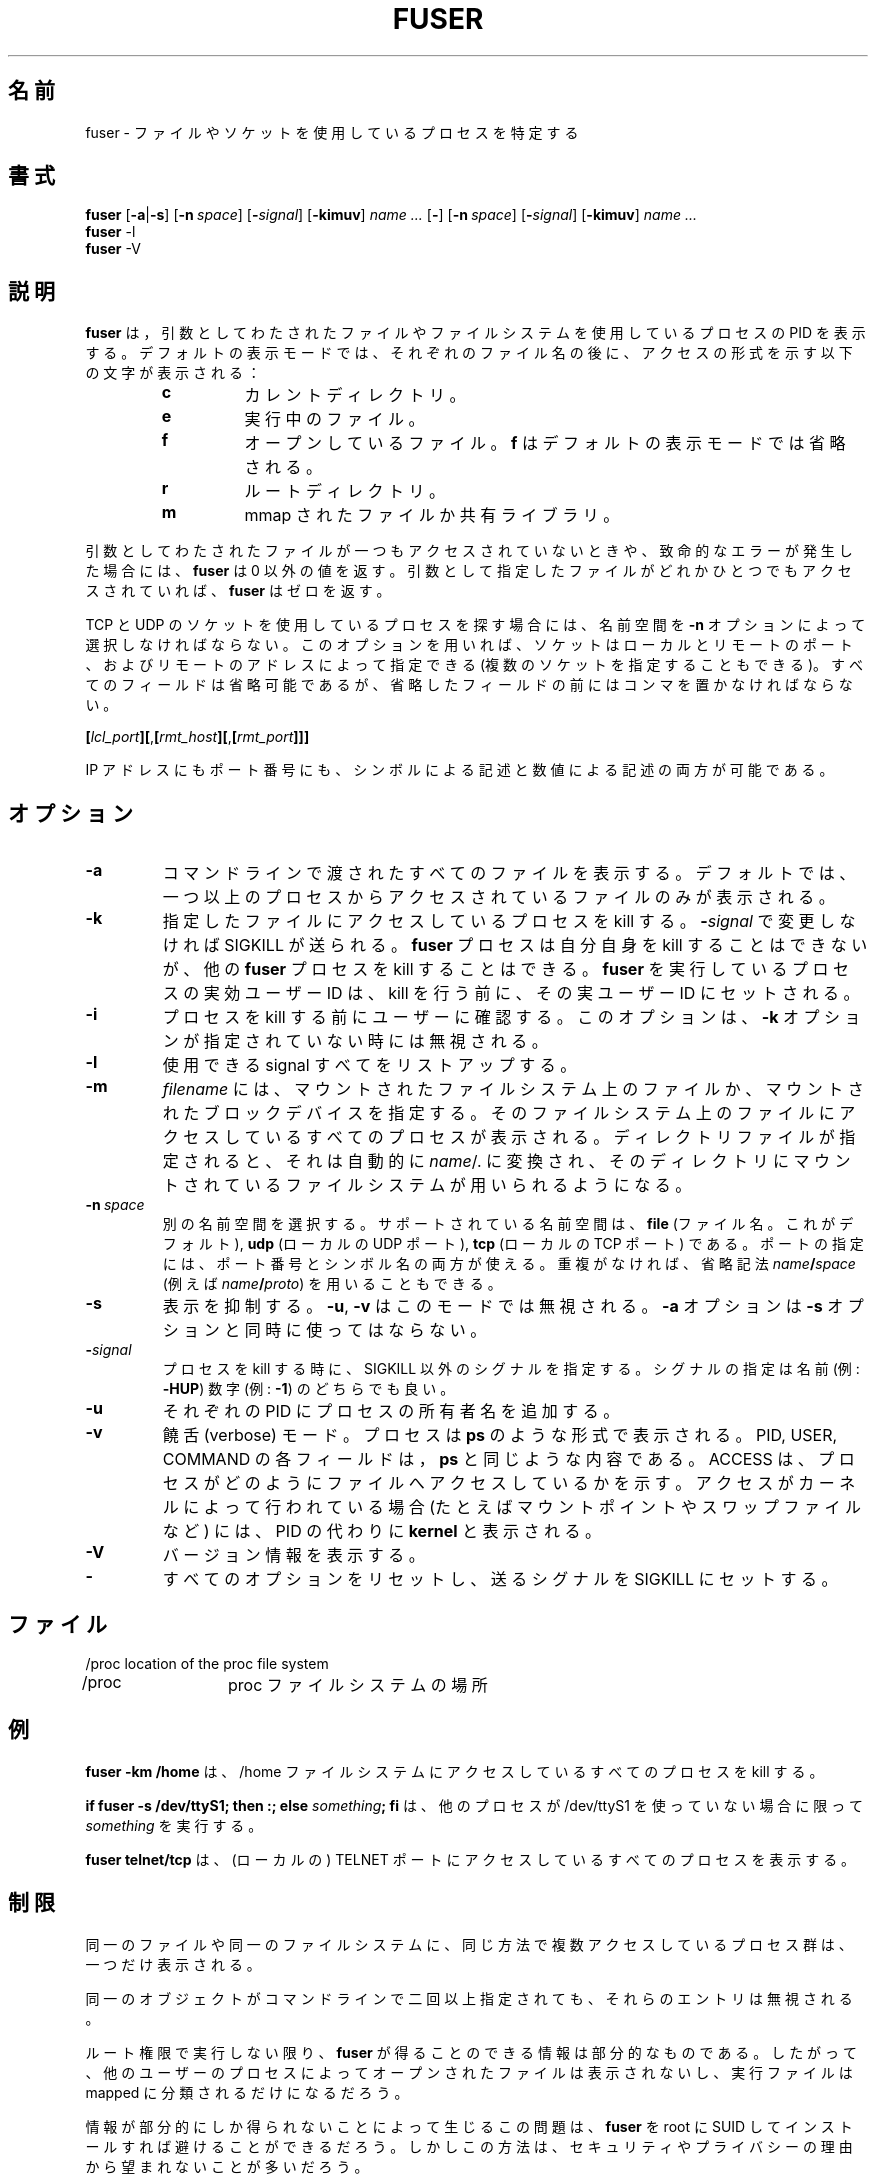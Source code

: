 .\" This manual page is a part of psmisc-17. Following is the contents of
.\" COPYING file in the source archive.
.\"
.\" psmisc (fuser, killall and pstree) program code, documentation and
.\" auxiliary programs are
.\" Copyright 1993-1998 Werner Almesberger.
.\" All rights reserved.
.\"
.\" Redistribution and use in source and binary forms of parts of or the
.\" whole original or derived work are permitted provided that the
.\" original work is properly attributed to the author. The name of the
.\" author may not be used to endorse or promote products derived from
.\" this software without specific prior written permission. This work
.\" is provided "as is" and without any express or implied warranties.
.\"
.\" Japanese Version Copyright (c) 1996, 1998
.\"     OZASA Hiromasa and NAKANO Takeo, all rights reserved.
.\" Translated 23 Jun 1996 by OZASA Hiromasa <ozasa@cpsy.is.tohoku.ac.jp>
.\" Modified Wed 12 Aug 1998 by NAKANO Takeo <nakano@apm.seikei.ac.jp>
.\" Modified Mon  1 May 2000 by Kentaro Shirakata <argrath@ub32.org>
.\"
.\"WORD:	name space	名前空間
.\"
.TH FUSER 1 "October 25, 1999" "Linux" "User Commands"
.SH 名前
fuser \- ファイルやソケットを使用しているプロセスを特定する
.SH 書式
.ad l
.B fuser
.RB [ \-a | \-s ]
.RB [ \-n\ \fIspace ]
.RB [ \-\fIsignal\fB ]
.RB [ \-kimuv ]
.I name ...
.RB [ \- ]
.RB [ \-n\ \fIspace ]
.RB [ \-\fIsignal\fB ]
.RB [ \-kimuv ]
.I name ...
.br
.B fuser 
.RB \-l
.br
.B fuser 
.RB \-V
.ad b
.SH 説明
.B fuser
は，引数としてわたされたファイルやファイルシステムを使用しているプロ
セスの PID を表示する。デフォルトの表示モードでは、それぞ
れのファイル名の後に、アクセスの形式を示す以下の文字が表示される：
.RS
.IP \fBc\fP
カレントディレクトリ。
.IP \fBe\fP
実行中のファイル。
.IP \fBf\fP
オープンしているファイル。 \fBf\fP はデフォルトの表示モードで
は省略される。
.IP \fBr\fP
ルートディレクトリ。
.IP \fBm\fP
mmap されたファイルか共有ライブラリ。
.RE
.LP
引数としてわたされたファイルが一つもアクセスされていないときや、致命的
なエラーが発生した場合には、 \fBfuser\fP は 0 以外の値を返す。引数とし
て指定したファイルがどれかひとつでもアクセスされていれば、 \fBfuser\fP 
はゼロを返す。
.PP
TCP と UDP のソケットを使用しているプロセスを探す場合には、名前空間を 
\fB\-n\fP オプションによって選択しなければならない。このオプションを用
いれば、ソケットはローカルとリモートのポート、およびリモートのアドレス
によって指定できる (複数のソケットを指定することもできる)。すべてのフィー
ルドは省略可能であるが、省略したフィールドの前にはコンマを置かなければ
ならない。

.RB \fB[\fP\fIlcl_port\fP\fB][\fP,\fB[\fP\fIrmt_host\fP\fB][\fP,\fB[\fIrmt_port\fP\fB]]]

IP アドレスにもポート番号にも、シンボルによる記述と数値による記述の両
方が可能である。
.SH オプション
.IP \fB\-a\fP
コマンドラインで渡されたすべてのファイルを表示する。デフォルトでは、一
つ以上のプロセスからアクセスされているファイルのみが表示される。
.IP \fB\-k\fP
指定したファイルにアクセスしているプロセスを kill する。 
\fB\-\fP\fIsignal\fP で変更しなければ SIGKILL が送られる。 \fBfuser\fP 
プロセスは自分自身を kill することはできないが、他の \fBfuser\fP プロ
セスを kill することはできる。  \fBfuser\fP を実行しているプロセスの実
効ユーザー ID は、 kill を行う前に、その実ユーザー ID にセットされる。
.IP \fB\-i\fP
.\"O Ask the user for confirmation before killing a process. This option is
.\"O silently ignored if \fB\-k\fP is not present too.
プロセスを kill する前にユーザーに確認する。
このオプションは、\fB\-k\fP オプションが指定されていない時には無視される。
.IP \fB\-l\fP
使用できる signal すべてをリストアップする。
.IP \fB\-m\fP
\fIfilename\fP には、マウントされたファイルシステム上のファイルか、マウ
ントされたブロックデバイスを指定する。そのファイルシステム上のファイル
にアクセスしているすべてのプロセスが表示される。ディレクトリファイルが
指定されると、それは自動的に \fIname\fP/. に変換され、そのディレクトリ
にマウントされているファイルシステムが用いられるようになる。
.IP \fB\-n\ \fIspace\fP
別の名前空間を選択する。サポートされている名前空間は、 \fBfile\fP (ファ
イル名。これがデフォルト), \fBudp\fP (ローカルの UDP ポート),
\fBtcp\fP (ローカルの TCP ポート) である。ポートの指定には、ポート番号
とシンボル名の両方が使える。重複がなければ、省略記法
\fIname\fB/\fIspace\fR (例えば \fIname\fB/\fIproto\fR) を用いることも
できる。
.IP \fB\-s\fP
.\"O Silent operation. \fB\-u\fP and \fB\-v\fP are ignored in this mode.
.\"O \fB\-a\fP must not be used with \fB\-s\fP.
表示を抑制する。 \fB\-u\fP, \fB\-v\fP はこのモードでは無視される。
\fB\-a\fP オプションは \fB\-s\fP オプションと同時に使ってはならない。
.IP \fB\-\fIsignal\fP
プロセスを kill する時に、 SIGKILL 以外のシグナルを指定する。シグナル
の指定は名前 (例: \fB\-HUP\fP) 数字 (例: \fB\-1\fP) のどちらでも良い。
.IP \fB\-u\fP
それぞれの PID にプロセスの所有者名を追加する。
.IP \fB\-v\fP
饒舌 (verbose) モード。プロセスは \fBps\fP のような形式で表示される。
PID, USER, COMMAND の各フィールドは，\fBps\fP と同じような内容である。
ACCESS は、プロセスがどのようにファイルへアクセスしているかを示す。
アクセスがカーネルによって行われている場合 (たとえばマウントポイントや
スワップファイルなど) には、 PID の代わりに \fBkernel\fP と表示される。
.IP \fB\-V\fP
バージョン情報を表示する。
.IP \fB\-\fP
すべてのオプションをリセットし、送るシグナルを SIGKILL にセットする。
.SH ファイル
.nf
/proc	location of the proc file system
/proc	proc ファイルシステムの場所
.fi
.SH 例
\fBfuser -km /home\fP は、 /home ファイルシステムにアクセスしている
すべてのプロセスを kill する。
.LP
\fBif fuser -s /dev/ttyS1; then :; else \fIsomething\fP; fi\fR は、
他のプロセスが /dev/ttyS1 を使っていない場合に限って
\fIsomething\fP を実行する。
.LP
\fBfuser telnet/tcp\fP は、(ローカルの) TELNET ポートにアクセスしている
すべてのプロセスを表示する。
.SH 制限
同一のファイルや同一のファイルシステムに、同じ方法で複数アクセスしている
プロセス群は、一つだけ表示される。
.PP
同一のオブジェクトがコマンドラインで二回以上指定されても、
それらのエントリは無視される。
.PP
ルート権限で実行しない限り、 \fBfuser\fP が得ることのできる情報は
部分的なものである。したがって、他のユーザーのプロセスによってオープンされた
ファイルは表示されないし、実行ファイルは mapped に分類されるだけになるだろう。
.PP
情報が部分的にしか得られないことによって生じるこの問題は、
\fBfuser\fP を root に SUID してインストールすれば避けることができるだろう。
しかしこの方法は、セキュリティやプライバシーの理由から望まれないことが
多いだろう。
.PP
\fBudp\fP と \fBtcp\fP の名前空間と UNIX ドメインソケットは、
1.3.78 より古いカーネルでは見つけることができない。
.PP
\fBudp\fP と \fBtcp\fP は、現在のところ IPv4 でしか動作しない。
.PP
カーネルによるアクセスは \fB\-v\fP オプションをつけないと表示されない。
.PP
\fB\-k\fP オプションはプロセスにしか有効でない。ユーザーが kernel の
場合、 \fBfuser\fP はそれなりの助言を表示するだろうが、それ以上の
動作は行わない。
.SH 著者
Werner Almesberger <Werner.Almesberger@epfl.ch>
.SH 関連項目
kill(1), killall(1), ps(1), kill(2)
.\"{{{}}}

